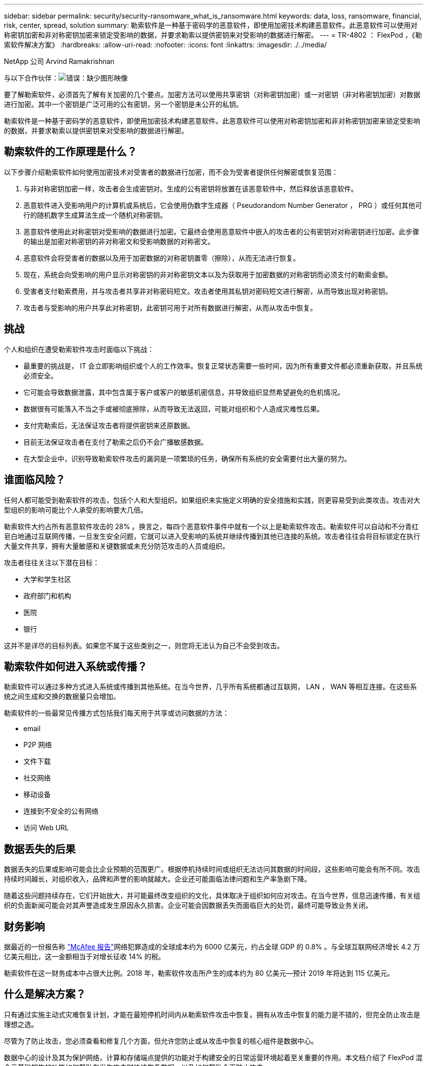 ---
sidebar: sidebar 
permalink: security/security-ransomware_what_is_ransomware.html 
keywords: data, loss, ransomware, financial, risk, center, spread, solution 
summary: 勒索软件是一种基于密码学的恶意软件，即使用加密技术构建恶意软件。此恶意软件可以使用对称密钥加密和非对称密钥加密来锁定受影响的数据，并要求勒索以提供密钥来对受影响的数据进行解密。 
---
= TR-4802 ： FlexPod ，《勒索软件解决方案》
:hardbreaks:
:allow-uri-read: 
:nofooter: 
:icons: font
:linkattrs: 
:imagesdir: ./../media/


NetApp 公司 Arvind Ramakrishnan

与以下合作伙伴：image:cisco logo.png["错误：缺少图形映像"]

[role="lead"]
要了解勒索软件，必须首先了解有关加密的几个要点。加密方法可以使用共享密钥（对称密钥加密）或一对密钥（非对称密钥加密）对数据进行加密。其中一个密钥是广泛可用的公有密钥，另一个密钥是未公开的私钥。

勒索软件是一种基于密码学的恶意软件，即使用加密技术构建恶意软件。此恶意软件可以使用对称密钥加密和非对称密钥加密来锁定受影响的数据，并要求勒索以提供密钥来对受影响的数据进行解密。



== 勒索软件的工作原理是什么？

以下步骤介绍勒索软件如何使用加密技术对受害者的数据进行加密，而不会为受害者提供任何解密或恢复范围：

. 与非对称密钥加密一样，攻击者会生成密钥对。生成的公有密钥将放置在该恶意软件中，然后释放该恶意软件。
. 恶意软件进入受影响用户的计算机或系统后，它会使用伪数字生成器（ Pseudorandom Number Generator ， PRG ）或任何其他可行的随机数字生成算法生成一个随机对称密钥。
. 恶意软件使用此对称密钥对受影响的数据进行加密。它最终会使用恶意软件中嵌入的攻击者的公有密钥对对称密钥进行加密。此步骤的输出是加密对称密钥的非对称密文和受影响数据的对称密文。
. 恶意软件会将受害者的数据以及用于加密数据的对称密钥置零（擦除），从而无法进行恢复。
. 现在，系统会向受影响的用户显示对称密钥的非对称密钥文本以及为获取用于加密数据的对称密钥而必须支付的勒索金额。
. 受害者支付勒索费用，并与攻击者共享非对称密码短文。攻击者使用其私钥对密码短文进行解密，从而导致出现对称密钥。
. 攻击者与受影响的用户共享此对称密钥，此密钥可用于对所有数据进行解密，从而从攻击中恢复。




== 挑战

个人和组织在遭受勒索软件攻击时面临以下挑战：

* 最重要的挑战是， IT 会立即影响组织或个人的工作效率。恢复正常状态需要一些时间，因为所有重要文件都必须重新获取，并且系统必须安全。
* 它可能会导致数据泄露，其中包含属于客户或客户的敏感机密信息，并导致组织显然希望避免的危机情况。
* 数据很有可能落入不当之手或被彻底擦除，从而导致无法返回，可能对组织和个人造成灾难性后果。
* 支付完勒索后，无法保证攻击者将提供密钥来还原数据。
* 目前无法保证攻击者在支付了勒索之后仍不会广播敏感数据。
* 在大型企业中，识别导致勒索软件攻击的漏洞是一项繁琐的任务，确保所有系统的安全需要付出大量的努力。




== 谁面临风险？

任何人都可能受到勒索软件的攻击，包括个人和大型组织。如果组织未实施定义明确的安全措施和实践，则更容易受到此类攻击。攻击对大型组织的影响可能比个人承受的影响要大几倍。

勒索软件大约占所有恶意软件攻击的 28% 。换言之，每四个恶意软件事件中就有一个以上是勒索软件攻击。勒索软件可以自动和不分青红皂白地通过互联网传播，一旦发生安全问题，它就可以进入受影响的系统并继续传播到其他已连接的系统。攻击者往往会将目标锁定在执行大量文件共享，拥有大量敏感和关键数据或未充分防范攻击的人员或组织。

攻击者往往关注以下潜在目标：

* 大学和学生社区
* 政府部门和机构
* 医院
* 银行


这并不是详尽的目标列表。如果您不属于这些类别之一，则您将无法认为自己不会受到攻击。



== 勒索软件如何进入系统或传播？

勒索软件可以通过多种方式进入系统或传播到其他系统。在当今世界，几乎所有系统都通过互联网， LAN ， WAN 等相互连接。在这些系统之间生成和交换的数据量只会增加。

勒索软件的一些最常见传播方式包括我们每天用于共享或访问数据的方法：

* email
* P2P 网络
* 文件下载
* 社交网络
* 移动设备
* 连接到不安全的公有网络
* 访问 Web URL




== 数据丢失的后果

数据丢失的后果或影响可能会比企业预期的范围更广。根据停机持续时间或组织无法访问其数据的时间段，这些影响可能会有所不同。攻击持续时间越长，对组织收入，品牌和声誉的影响就越大。企业还可能面临法律问题和生产率急剧下降。

随着这些问题持续存在，它们开始放大，并可能最终改变组织的文化，具体取决于组织如何应对攻击。在当今世界，信息迅速传播，有关组织的负面新闻可能会对其声誉造成发生原因永久损害。企业可能会因数据丢失而面临巨大的处罚，最终可能导致业务关闭。



== 财务影响

据最近的一份报告称 https://www.mcafee.com/enterprise/en-us/assets/executive-summaries/es-economic-impact-cybercrime.pdf["McAfee 报告"^]网络犯罪造成的全球成本约为 6000 亿美元，约占全球 GDP 的 0.8% 。与全球互联网经济增长 4.2 万亿美元相比，这一金额相当于对增长征收 14% 的税。

勒索软件在这一财务成本中占很大比例。2018 年，勒索软件攻击所产生的成本约为 80 亿美元―预计 2019 年将达到 115 亿美元。



== 什么是解决方案？

只有通过实施主动式灾难恢复计划，才能在最短停机时间内从勒索软件攻击中恢复。拥有从攻击中恢复的能力是不错的，但完全防止攻击是理想之选。

尽管为了防止攻击，您必须查看和修复几个方面，但允许您防止或从攻击中恢复的核心组件是数据中心。

数据中心的设计及其为保护网络，计算和存储端点提供的功能对于构建安全的日常运营环境起着至关重要的作用。本文档介绍了 FlexPod 混合云基础架构的功能如何帮助在发生攻击时快速恢复数据，以及如何帮助全面防止攻击。
